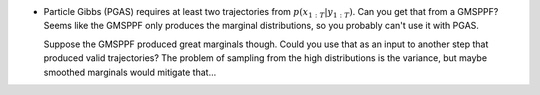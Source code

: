 * Particle Gibbs (PGAS) requires at least two trajectories from
  :math:`p(x_{1:T} | y_{1:T})`. Can you get that from a GMSPPF? Seems like the
  GMSPPF only produces the marginal distributions, so you probably can't use
  it with PGAS.

  Suppose the GMSPPF produced great marginals though. Could you use that as an
  input to another step that produced valid trajectories? The problem of
  sampling from the high distributions is the variance, but maybe smoothed
  marginals would mitigate that...
